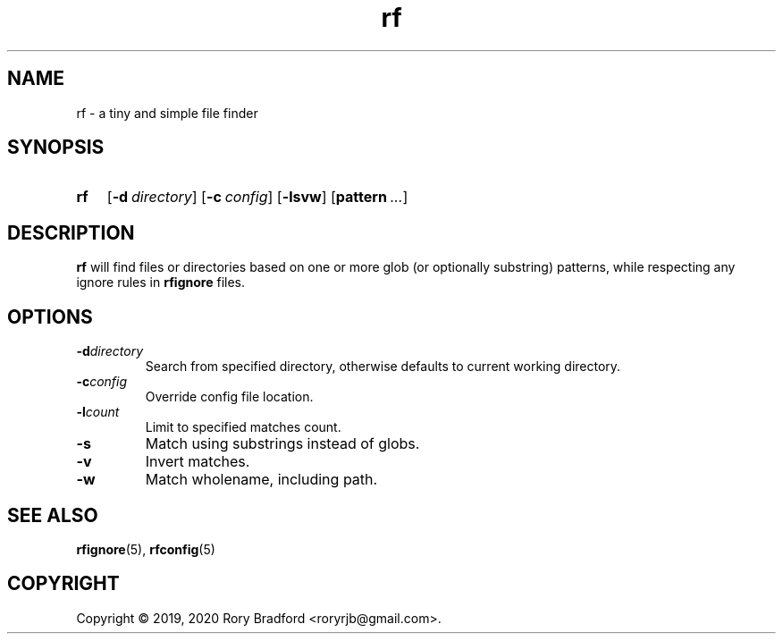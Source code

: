 .TH rf 1

.SH NAME
rf \- a tiny and simple file finder

.SH SYNOPSIS
.SY rf
.OP \-d directory
.OP \-c config
.OP \-lsvw
.OP pattern ...

.SH DESCRIPTION
\fBrf\fR will find files or directories based on one or more glob (or optionally
substring) patterns, while respecting any ignore rules in \fBrfignore\fR files.

.SH OPTIONS
.TP
.BI \-d directory
Search from specified directory, otherwise defaults to current working directory.
.
.TP
.BI \-c config
Override config file location.
.
.TP
.BI \-l count
Limit to specified matches count.
.
.TP
.B \-s
Match using substrings instead of globs.
.
.TP
.B \-v
Invert matches.
.
.TP
.B \-w
Match wholename, including path.

.SH SEE ALSO
.BR rfignore (5),
.BR rfconfig (5)

.SH COPYRIGHT
Copyright \(co 2019, 2020 Rory Bradford <roryrjb@gmail.com>.
